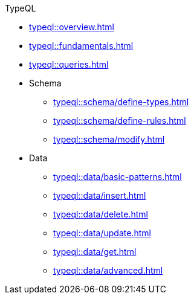 // TypeQL
.TypeQL
* xref:typeql::overview.adoc[]
* xref:typeql::fundamentals.adoc[]
* xref:typeql::queries.adoc[]

* Schema
** xref:typeql::schema/define-types.adoc[]
** xref:typeql::schema/define-rules.adoc[]
** xref:typeql::schema/modify.adoc[]

* Data
** xref:typeql::data/basic-patterns.adoc[]
** xref:typeql::data/insert.adoc[]
** xref:typeql::data/delete.adoc[]
** xref:typeql::data/update.adoc[]
** xref:typeql::data/get.adoc[]
** xref:typeql::data/advanced.adoc[]

//* xref:typeql::grammar.adoc[]